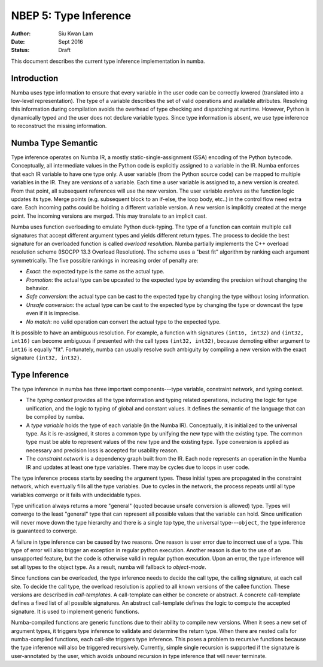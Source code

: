 ======================
NBEP 5: Type Inference
======================

:Author: Siu Kwan Lam
:Date: Sept 2016
:Status: Draft


This document describes the current type inference implementation in numba.


Introduction
============

Numba uses type information to ensure that every variable in the user code can
be correctly lowered (translated into a low-level representation).  The type of
a variable describes the set of valid operations and available attributes.
Resolving this information during compilation avoids the overhead of type
checking and dispatching at runtime.  However, Python is dynamically typed and
the user does not declare variable types.  Since type information is absent,
we use type inference to reconstruct the missing information.


Numba Type Semantic
===================

Type inference operates on Numba IR, a mostly static-single-assignment (SSA)
encoding of the Python bytecode.  Conceptually, all intermediate values in the
Python code is explicitly assigned to a variable in the IR.  Numba enforces
that each IR variable to have one type only.  A user variable (from the Python
source code) can be mapped to multiple variables in the IR.  They are *versions*
of a variable.  Each time a user variable is assigned to, a new version is
created.  From that point, all subsequent references will use the new version.
The user variable *evolves* as the function logic updates its type.  Merge
points (e.g. subsequent block to an if-else, the loop body, etc..) in the control
flow need extra care.  Each incoming paths could be holding a different
variable version.  A new version is implicitly created at the merge point.
The incoming versions are merged.  This may translate to an implicit cast.

Numba uses function overloading to emulate Python duck-typing.  The type of a
function can contain multiple call signatures that accept different argument
types and yields different return types.  The process to decide the best
signature for an overloaded function is called *overload resolution*.
Numba partially implements the C++ overload resolution scheme
(ISOCPP 13.3 Overload Resolution).  The scheme uses a "best fit" algorithm by
ranking each argument symmetrically.  The five possible rankings in increasing
order of penalty are:

* *Exact*: the expected type is the same as the actual type.
* *Promotion*: the actual type can be upcasted to the expected type by extending
  the precision without changing the behavior.
* *Safe conversion*: the actual type can be cast to the expected type by changing
  the type without losing information.
* *Unsafe conversion*: the actual type can be cast to the expected type by
  changing the type or downcast the type even if it is imprecise.
* *No match*: no valid operation can convert the actual type to the expected type.

It is possible to have an ambiguous resolution.  For example, a function with
signatures ``(int16, int32)`` and ``(int32, int16)`` can become ambiguous if
presented with the call types ``(int32, int32)``, because demoting either
argument to ``int16`` is equally "fit".  Fortunately, numba can usually resolve
such ambiguity by compiling a new version with the exact signature
``(int32, int32)``.

Type Inference
==============

The type inference in numba has three important components---type
variable, constraint network, and typing context.

* The *typing context* provides all the type information and typing related
  operations, including the logic for type unification, and the logic to typing
  of global and constant values.  It defines the semantic of the language that
  can be compiled by numba.

* A *type variable* holds the type of each variable (in the Numba IR).
  Conceptually, it is initialized to the universal type.  As it is re-assigned,
  it stores a common type by unifying the new type with the existing type.  The
  common type must be able to represent values of the new type and the existing
  type.  Type conversion is applied as necessary and precision loss is
  accepted for usability reason.

* The *constraint network* is a dependency graph built from the IR.  Each
  node represents an operation in the Numba IR and updates at least one type
  variables.  There may be cycles due to loops in user code.

The type inference process starts by seeding the argument types.  These initial
types are propagated in the constraint network, which eventually fills all the
type variables.  Due to cycles in the network, the process repeats until all
type variables converge or it fails with undecidable types.

Type unification always returns a more "general" (quoted because unsafe conversion
is allowed) type.  Types will converge to the least "general" type that
can represent all possible values that the variable can hold.  Since unification
will never move down the type hierarchy and there is a single top type, the
universal type---``object``, the type inference is guaranteed to converge.

A failure in type inference can be caused by two reasons.  One reason is user
error due to incorrect use of a type.  This type of error will also trigger an
exception in regular python execution.  Another reason is due to the use of an
unsupported feature, but the code is otherwise valid in regular python
execution.  Upon an error, the type inference will set all types to the object
type.  As a result, numba will fallback to *object-mode*.

Since functions can be overloaded, the type inference needs to decide the call
type, the calling signature, at each call site.  To decide the call type, the
overload resolution is applied to all known versions of the callee function.
These versions are described in *call-templates*.  A call-template can either be
concrete or abstract.  A concrete call-template defines a fixed list of all
possible signatures.  An abstract call-template defines the logic to compute
the accepted signature.  It is used to implement generic functions.

Numba-compiled functions are generic functions due to their ability to compile
new versions.  When it sees a new set of argument types, it triggers type
inference to validate and determine the return type. When there are nested calls
for numba-compiled functions, each call-site triggers type inference.
This poses a problem to recursive functions because the type inference will also
be triggered recursively.  Currently, simple single recursion is supported if
the signature is user-annotated by the user, which avoids unbound recursion in
type inference that will never terminate.
